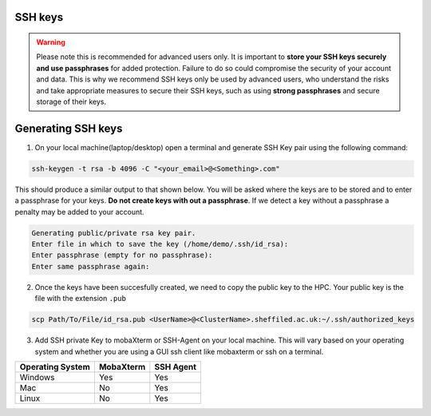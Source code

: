 .. _ssh_keys:

SSH keys
========

.. warning::

    Please note this is recommended for advanced users only. It is important to **store your SSH keys securely and use passphrases** for added protection. 
    Failure to do so could compromise the security of your account and data. This is why we recommend SSH keys only be used by advanced users,
    who understand the risks and take appropriate measures to secure their SSH keys, such as using **strong passphrases** and secure storage of their keys. 

Generating SSH keys
===================
 
1. On your local machine(laptop/desktop) open a terminal and generate SSH Key pair using the following command:

.. code-block:: bash
    
    ssh-keygen -t rsa -b 4096 -C "<your_email>@<Something>.com"


This should produce a similar output to that shown below. You will be asked where the keys are to be stored and to enter a passphrase for your keys. **Do not create keys with out a passphrase**. If we detect a key without a passphrase a penalty may be added to your account.

.. code-block:: bash

    Generating public/private rsa key pair.
    Enter file in which to save the key (/home/demo/.ssh/id_rsa):
    Enter passphrase (empty for no passphrase):
    Enter same passphrase again:

2. Once the keys have been succesfully created, we need to copy the public key to the HPC. Your public key is the file with the extension ``.pub``

.. code-block:: bash

    scp Path/To/File/id_rsa.pub <UserName>@<ClusterName>.sheffiled.ac.uk:~/.ssh/authorized_keys

3. Add SSH private Key to mobaXterm or SSH-Agent on your local machine. This will vary based on your operating system and whether you are using a GUI ssh client like mobaxterm or ssh on a terminal.

+------------------------------------------------------+------------------------------------------------------+---------------------------------------------------------------------------------------------------+
| Operating System                                     | MobaXterm                                            | SSH Agent                                                                                         |
+======================================================+======================================================+===================================================================================================+
| Windows                                              | Yes                                                  |  Yes                                                                                              |
+------------------------------------------------------+------------------------------------------------------+---------------------------------------------------------------------------------------------------+
| Mac                                                  | No                                                   |  Yes                                                                                              |
+------------------------------------------------------+------------------------------------------------------+---------------------------------------------------------------------------------------------------+
| Linux                                                | No                                                   |  Yes                                                                                              |
+------------------------------------------------------+------------------------------------------------------+---------------------------------------------------------------------------------------------------+



.. tabs::

    .. tab:: MobaXTerm

        For users on windows using mobaxterm you can simply add your private key to any of the profiles you have set up as shown in the image below. This will open a file explorer window that will allow you to select your private key.

        .. image:: /images/mobaxterm-PrivateSSHKey-setup.png

    .. tab:: SSH-Agent

        Check that you have ssh agent installed and running with the following command.

        .. tabs::

            .. tab:: Windows

                .. code-block:: console

                    tasklist | findstr ssh-agent        

            .. tab:: Mac 

                .. code-block:: console
                    
                    ps aux | grep ssh-agent       

            .. tab:: Linux 

                .. code-block:: console
                    
                    ps aux | grep ssh-agent

        If SSH-Agent is installed and running, you can add the private key with the following command.

        .. code-block:: console
                    
            ssh-add /path/to/private_key/<private_key_filename>

        If SSH-Agent is not installed please follow any relevant guides to install or enable it.
                    

    .. tab:: SSH
        This should work on any operating a system. Just open a teminal and type the following command , making the necesarry edits to add the path of your private key.

        .. code-block:: console
        
            ssh -i /path/to/private_key/<private_key_filename> $YourUsername@$CLUSTER_NAME.shef.ac.uk